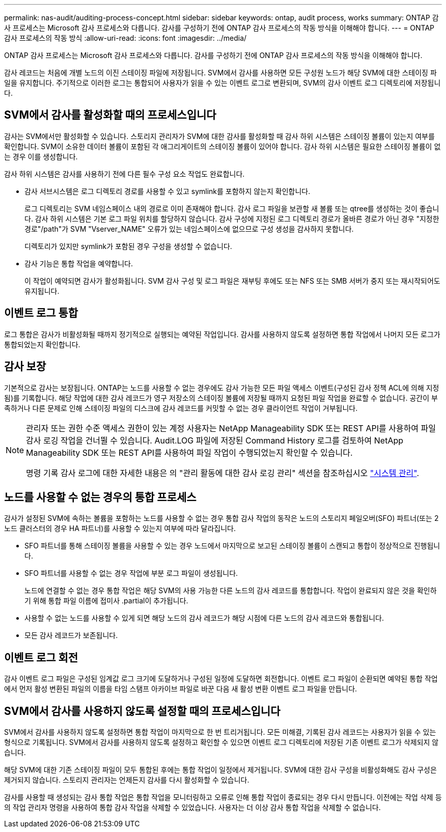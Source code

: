 ---
permalink: nas-audit/auditing-process-concept.html 
sidebar: sidebar 
keywords: ontap, audit process, works 
summary: ONTAP 감사 프로세스는 Microsoft 감사 프로세스와 다릅니다. 감사를 구성하기 전에 ONTAP 감사 프로세스의 작동 방식을 이해해야 합니다. 
---
= ONTAP 감사 프로세스의 작동 방식
:allow-uri-read: 
:icons: font
:imagesdir: ../media/


[role="lead"]
ONTAP 감사 프로세스는 Microsoft 감사 프로세스와 다릅니다. 감사를 구성하기 전에 ONTAP 감사 프로세스의 작동 방식을 이해해야 합니다.

감사 레코드는 처음에 개별 노드의 이진 스테이징 파일에 저장됩니다. SVM에서 감사를 사용하면 모든 구성원 노드가 해당 SVM에 대한 스테이징 파일을 유지합니다. 주기적으로 이러한 로그는 통합되어 사용자가 읽을 수 있는 이벤트 로그로 변환되며, SVM의 감사 이벤트 로그 디렉토리에 저장됩니다.



== SVM에서 감사를 활성화할 때의 프로세스입니다

감사는 SVM에서만 활성화할 수 있습니다. 스토리지 관리자가 SVM에 대한 감사를 활성화할 때 감사 하위 시스템은 스테이징 볼륨이 있는지 여부를 확인합니다. SVM이 소유한 데이터 볼륨이 포함된 각 애그리게이트의 스테이징 볼륨이 있어야 합니다. 감사 하위 시스템은 필요한 스테이징 볼륨이 없는 경우 이를 생성합니다.

감사 하위 시스템은 감사를 사용하기 전에 다른 필수 구성 요소 작업도 완료합니다.

* 감사 서브시스템은 로그 디렉토리 경로를 사용할 수 있고 symlink를 포함하지 않는지 확인합니다.
+
로그 디렉토리는 SVM 네임스페이스 내의 경로로 이미 존재해야 합니다. 감사 로그 파일을 보관할 새 볼륨 또는 qtree를 생성하는 것이 좋습니다. 감사 하위 시스템은 기본 로그 파일 위치를 할당하지 않습니다. 감사 구성에 지정된 로그 디렉토리 경로가 올바른 경로가 아닌 경우 "지정한 경로"/path"가 SVM "Vserver_NAME" 오류가 있는 네임스페이스에 없으므로 구성 생성을 감사하지 못합니다.

+
디렉토리가 있지만 symlink가 포함된 경우 구성을 생성할 수 없습니다.

* 감사 기능은 통합 작업을 예약합니다.
+
이 작업이 예약되면 감사가 활성화됩니다. SVM 감사 구성 및 로그 파일은 재부팅 후에도 또는 NFS 또는 SMB 서버가 중지 또는 재시작되어도 유지됩니다.





== 이벤트 로그 통합

로그 통합은 감사가 비활성화될 때까지 정기적으로 실행되는 예약된 작업입니다. 감사를 사용하지 않도록 설정하면 통합 작업에서 나머지 모든 로그가 통합되었는지 확인합니다.



== 감사 보장

기본적으로 감사는 보장됩니다. ONTAP는 노드를 사용할 수 없는 경우에도 감사 가능한 모든 파일 액세스 이벤트(구성된 감사 정책 ACL에 의해 지정됨)를 기록합니다. 해당 작업에 대한 감사 레코드가 영구 저장소의 스테이징 볼륨에 저장될 때까지 요청된 파일 작업을 완료할 수 없습니다. 공간이 부족하거나 다른 문제로 인해 스테이징 파일의 디스크에 감사 레코드를 커밋할 수 없는 경우 클라이언트 작업이 거부됩니다.

[NOTE]
====
관리자 또는 권한 수준 액세스 권한이 있는 계정 사용자는 NetApp Manageability SDK 또는 REST API를 사용하여 파일 감사 로깅 작업을 건너뛸 수 있습니다. Audit.LOG 파일에 저장된 Command History 로그를 검토하여 NetApp Manageability SDK 또는 REST API를 사용하여 파일 작업이 수행되었는지 확인할 수 있습니다.

명령 기록 감사 로그에 대한 자세한 내용은 의 "관리 활동에 대한 감사 로깅 관리" 섹션을 참조하십시오 link:../system-admin/index.html["시스템 관리"].

====


== 노드를 사용할 수 없는 경우의 통합 프로세스

감사가 설정된 SVM에 속하는 볼륨을 포함하는 노드를 사용할 수 없는 경우 통합 감사 작업의 동작은 노드의 스토리지 페일오버(SFO) 파트너(또는 2노드 클러스터의 경우 HA 파트너)를 사용할 수 있는지 여부에 따라 달라집니다.

* SFO 파트너를 통해 스테이징 볼륨을 사용할 수 있는 경우 노드에서 마지막으로 보고된 스테이징 볼륨이 스캔되고 통합이 정상적으로 진행됩니다.
* SFO 파트너를 사용할 수 없는 경우 작업에 부분 로그 파일이 생성됩니다.
+
노드에 연결할 수 없는 경우 통합 작업은 해당 SVM의 사용 가능한 다른 노드의 감사 레코드를 통합합니다. 작업이 완료되지 않은 것을 확인하기 위해 통합 파일 이름에 접미사 .partial이 추가됩니다.

* 사용할 수 없는 노드를 사용할 수 있게 되면 해당 노드의 감사 레코드가 해당 시점에 다른 노드의 감사 레코드와 통합됩니다.
* 모든 감사 레코드가 보존됩니다.




== 이벤트 로그 회전

감사 이벤트 로그 파일은 구성된 임계값 로그 크기에 도달하거나 구성된 일정에 도달하면 회전합니다. 이벤트 로그 파일이 순환되면 예약된 통합 작업에서 먼저 활성 변환된 파일의 이름을 타임 스탬프 아카이브 파일로 바꾼 다음 새 활성 변환 이벤트 로그 파일을 만듭니다.



== SVM에서 감사를 사용하지 않도록 설정할 때의 프로세스입니다

SVM에서 감사를 사용하지 않도록 설정하면 통합 작업이 마지막으로 한 번 트리거됩니다. 모든 미해결, 기록된 감사 레코드는 사용자가 읽을 수 있는 형식으로 기록됩니다. SVM에서 감사를 사용하지 않도록 설정하고 확인할 수 있으면 이벤트 로그 디렉토리에 저장된 기존 이벤트 로그가 삭제되지 않습니다.

해당 SVM에 대한 기존 스테이징 파일이 모두 통합된 후에는 통합 작업이 일정에서 제거됩니다. SVM에 대한 감사 구성을 비활성화해도 감사 구성은 제거되지 않습니다. 스토리지 관리자는 언제든지 감사를 다시 활성화할 수 있습니다.

감사를 사용할 때 생성되는 감사 통합 작업은 통합 작업을 모니터링하고 오류로 인해 통합 작업이 종료되는 경우 다시 만듭니다. 이전에는 작업 삭제 등의 작업 관리자 명령을 사용하여 통합 감사 작업을 삭제할 수 있었습니다. 사용자는 더 이상 감사 통합 작업을 삭제할 수 없습니다.
